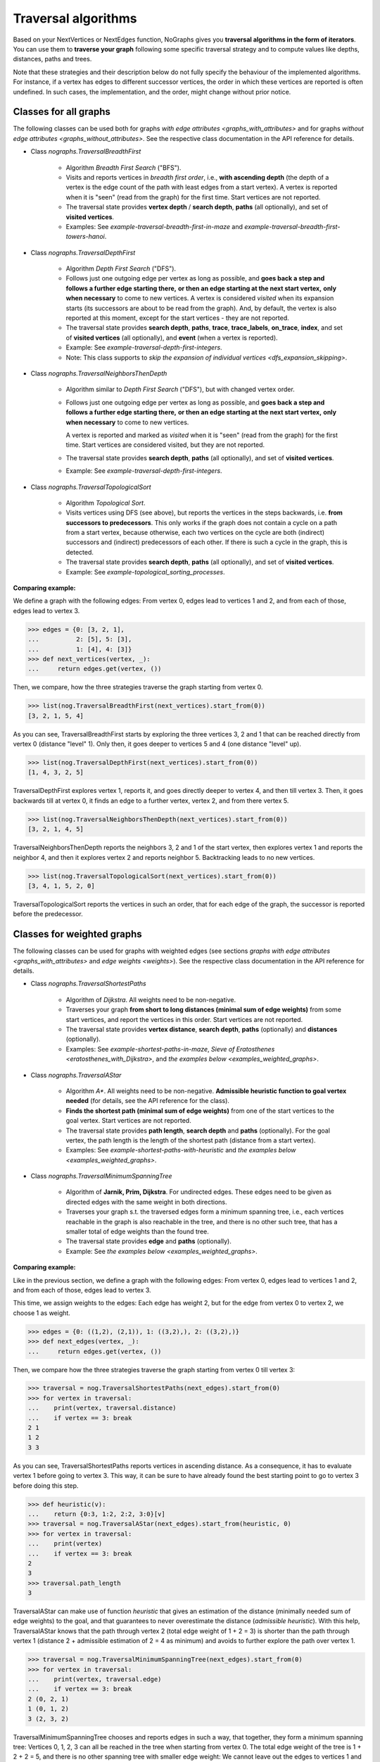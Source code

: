 Traversal algorithms
--------------------

..
   Import nographs for doctests of this document. Does not go into docs.
   >>> import nographs as nog

Based on your NextVertices or NextEdges function,
NoGraphs gives you **traversal algorithms in the form
of iterators**.
You can use them to **traverse your graph** following some specific traversal
strategy and to compute values like depths, distances, paths and trees.

Note that these strategies and their description below do not fully specify
the behaviour of the implemented algorithms. For instance, if a vertex has
edges to different successor vertices, the order in which these vertices are
reported is often undefined. In such cases, the implementation, and the order,
might change without prior notice.


Classes for all graphs
~~~~~~~~~~~~~~~~~~~~~~

The following classes can be used both for graphs
`with edge attributes <graphs_with_attributes>` and for graphs
`without edge attributes <graphs_without_attributes>`. See the respective
class documentation in the API reference for details.

- Class `nographs.TraversalBreadthFirst`

    - Algorithm *Breadth First Search* ("BFS").

    - Visits and reports vertices in *breadth first order*, i.e.,
      **with ascending depth** (the depth of a vertex is the edge count of
      the path with least edges from a start vertex).
      A vertex is reported when it is "seen" (read from the graph) for the
      first time. Start vertices are not reported.

    - The traversal state provides **vertex depth** / **search depth**,
      **paths** (all optionally), and set of **visited vertices**.

    - Examples: See `example-traversal-breadth-first-in-maze` and
      `example-traversal-breadth-first-towers-hanoi`.

- Class `nographs.TraversalDepthFirst`

    - Algorithm *Depth First Search* ("DFS").

    - Follows just one outgoing edge per vertex as long as possible,
      and **goes back a step and follows a further edge starting there,**
      **or then an edge starting at the next start vertex,**
      **only when necessary** to come to new vertices.
      A vertex is considered *visited* when its expansion starts (its
      successors are about to be read from the graph). And, by default,
      the vertex is also reported at this moment, except for the start
      vertices - they are not reported.

    - The traversal state provides **search depth**, **paths**,
      **trace**, **trace_labels**, **on_trace**, **index**,
      and set of **visited vertices** (all optionally),
      and **event** (when a vertex is reported).

    - Example: See `example-traversal-depth-first-integers`.

    - Note: This class supports to
      `skip the expansion of individual vertices <dfs_expansion_skipping>`.

    .. versionchanged:: 3.4
       Start vertices are now evaluated successively.
       Attributes event, trace, trace_labels,
       on_trace, and index added. Options to control them
       added. Expansion of vertices can be skipped.

- Class `nographs.TraversalNeighborsThenDepth`

    - Algorithm similar to *Depth First Search* ("DFS"), but with changed
      vertex order.

    - Follows just one outgoing edge per vertex as long as possible,
      and **goes back a step and follows a further edge starting there,**
      **or then an edge starting at the next start vertex,**
      **only when necessary** to come to new vertices.

      A vertex is reported and marked as *visited* when it is "seen"
      (read from the graph) for the first time. Start vertices
      are considered visited, but they are not reported.

    - The traversal state provides **search depth**, **paths** (all optionally),
      and set of **visited vertices**.

    - Example: See `example-traversal-depth-first-integers`.

    .. versionadded:: 3.0

- Class `nographs.TraversalTopologicalSort`

    - Algorithm *Topological Sort*.

    - Visits vertices using DFS (see above), but reports the vertices in the
      steps backwards, i.e. **from successors to predecessors**. This only works
      if the graph does not contain a cycle on a path from a start vertex, because
      otherwise, each two vertices on the cycle are both (indirect) successors and
      (indirect) predecessors of each other. If there is such a cycle in the
      graph, this is detected.

    - The traversal state provides **search depth**, **paths** (all optionally),
      and set of **visited vertices**.

    - Example: See `example-topological_sorting_processes`.

.. _examples_all_graphs:

**Comparing example:**

We define a graph with the following edges: From vertex 0, edges lead to vertices
1 and 2, and from each of those, edges lead to vertex 3.

.. code-block:: python

    >>> edges = {0: [3, 2, 1],
    ...          2: [5], 5: [3],
    ...          1: [4], 4: [3]}
    >>> def next_vertices(vertex, _):
    ...     return edges.get(vertex, ())

Then, we compare, how the three strategies traverse the graph starting
from vertex 0.

.. code-block:: python

    >>> list(nog.TraversalBreadthFirst(next_vertices).start_from(0))
    [3, 2, 1, 5, 4]

As you can see, TraversalBreadthFirst starts by exploring the three
vertices 3, 2 and 1 that can be reached directly from vertex 0
(distance "level" 1). Only then, it
goes deeper to vertices 5 and 4 (one distance "level" up).

.. code-block:: python

    >>> list(nog.TraversalDepthFirst(next_vertices).start_from(0))
    [1, 4, 3, 2, 5]

TraversalDepthFirst explores vertex 1, reports it, and goes directly deeper
to vertex 4, and then till vertex 3. Then, it goes backwards till at vertex 0,
it finds an edge to a further vertex, vertex 2, and from there vertex 5.

.. code-block:: python

    >>> list(nog.TraversalNeighborsThenDepth(next_vertices).start_from(0))
    [3, 2, 1, 4, 5]

TraversalNeighborsThenDepth reports the neighbors 3, 2 and 1 of the start vertex,
then explores vertex 1 and reports the neighbor 4, and then it explores
vertex 2 and reports neighbor 5. Backtracking leads to no new vertices.

.. code-block:: python

    >>> list(nog.TraversalTopologicalSort(next_vertices).start_from(0))
    [3, 4, 1, 5, 2, 0]

TraversalTopologicalSort reports the vertices in such an order,
that for each edge of the graph, the successor is reported before the
predecessor.


Classes for weighted graphs
~~~~~~~~~~~~~~~~~~~~~~~~~~~

The following classes can be used for
graphs with weighted edges (see sections
`graphs with edge attributes <graphs_with_attributes>` and
`edge weights <weights>`).
See the respective class documentation in the API reference for details.

- Class `nographs.TraversalShortestPaths`

    - Algorithm of *Dijkstra*. All weights need to be non-negative.

    - Traverses your graph
      **from short to long distances (minimal sum of edge weights)** from
      some start vertices, and report the vertices in this order.
      Start vertices are not reported.

    - The traversal state provides **vertex distance**, **search depth**,
      **paths** (optionally) and **distances** (optionally).

    - Examples: See `example-shortest-paths-in-maze`,
      `Sieve of Eratosthenes <eratosthenes_with_Dijkstra>`,
      and `the examples below <examples_weighted_graphs>`.

- Class `nographs.TraversalAStar`

    - Algorithm *A\**. All weights need to be non-negative.
      **Admissible heuristic function to goal vertex needed**
      (for details, see the API reference for the class).

    - **Finds the shortest path (minimal sum of edge weights)** from one of the start
      vertices to the goal vertex.
      Start vertices are not reported.

    - The traversal state provides **path length**, **search depth** and
      **paths** (optionally). For the goal vertex, the path length is the
      length of the shortest path (distance from a start vertex).

    - Examples: See `example-shortest-paths-with-heuristic`
      and `the examples below <examples_weighted_graphs>`.

- Class `nographs.TraversalMinimumSpanningTree`

    - Algorithm of **Jarnik, Prim, Dijkstra**. For undirected edges. These
      edges need to be given as directed edges with the same weight in both
      directions.

    - Traverses your graph s.t. the traversed edges form a minimum spanning tree,
      i.e., each vertices reachable in the graph is also reachable in the tree,
      and there is no other such tree, that has a smaller total of edge weights
      than the found tree.

    - The traversal state provides **edge** and **paths** (optionally).

    - Example: See `the examples below <examples_weighted_graphs>`.

.. _examples_weighted_graphs:

**Comparing example:**

Like in the previous section, we define a graph with the following edges:
From vertex 0, edges lead to vertices 1 and 2, and from each of those, edges
lead to vertex 3.

This time, we assign weights to the edges: Each edge has weight 2,
but for the edge from vertex 0 to vertex 2, we choose 1 as weight.

.. code-block:: python

    >>> edges = {0: ((1,2), (2,1)), 1: ((3,2),), 2: ((3,2),)}
    >>> def next_edges(vertex, _):
    ...     return edges.get(vertex, ())

Then, we compare how the three strategies traverse the graph starting from
vertex 0 till vertex 3:

.. code-block:: python

    >>> traversal = nog.TraversalShortestPaths(next_edges).start_from(0)
    >>> for vertex in traversal:
    ...    print(vertex, traversal.distance)
    ...    if vertex == 3: break
    2 1
    1 2
    3 3

As you can see, TraversalShortestPaths reports vertices in ascending
distance. As a consequence, it has to evaluate vertex 1 before going to
vertex 3. This way, it can be sure to have already found the best starting
point to go to vertex 3 before doing this step.

.. code-block:: python

    >>> def heuristic(v):
    ...    return {0:3, 1:2, 2:2, 3:0}[v]
    >>> traversal = nog.TraversalAStar(next_edges).start_from(heuristic, 0)
    >>> for vertex in traversal:
    ...    print(vertex)
    ...    if vertex == 3: break
    2
    3
    >>> traversal.path_length
    3

TraversalAStar can make use of function *heuristic* that gives an estimation
of the distance (minimally needed sum of edge weights) to the goal, and that
guarantees to never overestimate the distance (*admissible heuristic*). With
this help, TraversalAStar knows that the path through vertex 2 (total edge
weight of 1 + 2 = 3) is shorter than the path through vertex 1
(distance 2 + admissible estimation of 2 = 4
as minimum) and avoids to further explore the path over vertex 1.

.. code-block:: python

    >>> traversal = nog.TraversalMinimumSpanningTree(next_edges).start_from(0)
    >>> for vertex in traversal:
    ...    print(vertex, traversal.edge)
    ...    if vertex == 3: break
    2 (0, 2, 1)
    1 (0, 1, 2)
    3 (2, 3, 2)

TraversalMinimumSpanningTree chooses and reports edges in such a way, that
together, they form a minimum spanning tree: Vertices 0, 1, 2, 3 can all
be reached in the tree when starting from vertex 0. The total edge weight
of the tree is 1 + 2 + 2 = 5, and there is no other spanning tree with
smaller edge weight: We cannot leave out the edges to vertices 1 and 2,
because they would become unreachable. And we cannot use the edge from
vertex 1 to vertex 3 instead of the chosen one from 2 to 3, because this
would increase the total edge weight.


.. _methods:

State and standard methods of traversal objects
~~~~~~~~~~~~~~~~~~~~~~~~~~~~~~~~~~~~~~~~~~~~~~~

This section explains the lifecycle of traversal objects, and in which
state which methods can be used.
See the API reference of the `traversal classes <traversal-classes-api>` for
further details about methods and signatures.

**The state transitions**:

- **Instantiation** of a traversal class, leading to state *created*

  - In this step, you **choose the traversal strategy** and
    **define what graph** should be traversed
    (you provide a `NextEdges` or a `NextVertices` function).

  - Optionally, you define some specific **graph properties** (see
    `identity and equivalence of vertices <vertex_identity>`
    and `traversing trees <is_tree>`).


  The traversal object stores this data.

- **Starting** a traversal, leading from any state to state *started*

  You (re-) start the traversal by calling its method **start_from(...)**:

  - You **choose one or more start vertices**.
  - Optionally, you choose between some **traversal options**, e.g., that paths
    should be created, and whether there should be a calculation limit for
    the traversal.

  The traversal object creates an iterator (*base iterator*) that is able to
  traverse your graph starting at your start vertices and following the class
  specific traversal strategy.

  .. tip::

     The method *start_from* returns the traversal object itself to allow for
     direct calls of other methods, like in
     *traversal.start_from(...).go_to(...))*.

**The states**:

- **State created** (inactive)

  The traversal has not been started so far.

  Example:

  .. code-block:: python

   >>> def next_vertices(i, _):
   ...     return [2*i] if abs(i)<512 else []

   >>> traversal = nog.TraversalBreadthFirst(next_vertices)

  In this state, you cannot use any of the iteration methods of the traversal object,
  and its public attributes contain arbitrary content:

  .. code-block:: python

     >>> next(traversal)
     Traceback (most recent call last):
     RuntimeError: Traversal not started, iteration not possible

.. _general-start_from:

- **State started** (active)

  Method *start_from* has already been called.

  .. code-block:: python

     >>> traversal = traversal.start_from(1)

  In this state, you can
  **use the traversal object for iterating over the graph**:

  - It is *Iterable*, i.e., you can use it in statements like
    **for ... in traversal**
    (see method `__iter__ <Traversal.__iter__>`).

  - It is an *Iterator*, and you can use **next(traversal)** to iterate it (see
    method `__next__ <Traversal.__next__>`).

  - Method **go_to(vertex)** (see `here <Traversal.go_to>`) walks through the graph,
    stops at *vertex* and returns it. If the traversal ends without having
    found *vertex*, exception *KeyError* is raised (or *None* is returned,
    if you decided for silent fails).

  - Method **go_for_vertices_in(vertices)**
    (see `here <Traversal.go_for_vertices_in>`) returns an iterator
    that fetches vertices from the base iterator, skips each vertex that is
    not given in the *vertices* and stops when all *vertices* have been found
    and reported. Fails are handled like described for method *go_to*.

  Each (partial) iteration will **continue the traversal** where the
  previous one has ended.

  **When a vertex is expanded** (the traversal calls the `NextEdges` or `NextVertices`
  function provided by the application)
  **or a vertex is reported, specific attributes of the traversal object**
  **contain additional data** about the state of the traversal
  w.r.t. this vertex (see the API reference of the
  `traversal classes <traversal-classes-api>`).


  .. code-block:: python

     >>> print(next(traversal), traversal.depth)
     2 1

     >>> for vertex in traversal:
     ...     print(vertex, traversal.depth)
     ...     if vertex == 8: break
     4 2
     8 3

     >>> # Skip till one of the listed vertices is reached, repeat, stop on last one
     >>> for vertex in traversal.go_for_vertices_in([128, 32]):
     ...     print(vertex, traversal.depth)
     32 5
     128 7

  At any time, you can **restart the traversal** at the same or some
  other start vertices.

  .. code-block:: python

     >>> _ = traversal.start_from(-32, build_paths=True).go_to(-128)
     >>> for vertex in reversed(sorted(traversal.visited)):
     ...     print(traversal.paths[vertex])
     (-32,)
     (-32, -64)
     (-32, -64, -128)

  .. tip::

     Typically, Python's standard mechanisms for working with iterables
     are well suited for traversing graphs with NoGraphs traversal objects:
     *Comprehensions* (optionally with vertex or state filters in *if* conditions)
     and loops like *for...if ... break* are flexible, easy to use and understand,
     and fast.

     NoGraphs offers specialized methods like *go_to* and *go_for_vertices_in*
     and the methods explained in section `class_specific_methods`
     only when there are good reasons for this.

- **State exhausted** (inactive)

  When the traversal has iterated through all vertices that are reachable from
  your chosen start vertices, the iterator is exhausted. Upon calls, it raises
  a *StopIteration* exception. This ends loops like the *for* loop.

  .. code-block:: python

     >>> # iterator will be exhausted after vertex -512
     >>> for vertex in traversal:
     ...     print(vertex, traversal.depth)
     -256 3
     -512 4

     >>> next(traversal)
     Traceback (most recent call last):
     StopIteration

  You can still start the traversal again, if you like.

**At any state:**

  Method **state_to_str() returns the content of the public state attributes** of the
  traversal in form of a string. It can be used for logging and debugging.

  Some attributes of a traversal are containers that cannot iterate their content, or
  collections that guarantee for the validity of stored results only for vertices that
  have already been reported (see the API reference of the
  `traversal classes <traversal-classes-api>`).
  If state_to_str is called with some vertices as parameter, it also returns the
  respective state data for these vertices.

  **Example:** When a vertex is expanded, we print the state in default form,
  and when it is reported, we print the state in full form.

  .. code-block:: python

    >>> edges = {0: ((1,2), (2,1)), 1: ((3,2),), 2: ((3,2),)}
    >>> def next_edges(vertex, t):
    ...     print(f"Expanded: {vertex}. State: {t.state_to_str()}")
    ...     return edges.get(vertex, ())
    >>> start = 0

    >>> traversal = nog.TraversalShortestPaths(next_edges).start_from(
    ...     start, keep_distances=True)
    >>> visited = [start]
    >>> for vertex in traversal:
    ...    visited.append(vertex)
    ...    print(f"Reported: {vertex}. State: {traversal.state_to_str(visited)}"
    ...         )  # doctest: +NORMALIZE_WHITESPACE
    Expanded: 0. State: {'distance': 0, 'depth': 0}
    Reported: 2. State: {'distance': 1, 'depth': 1,
      'distances': {0: 0, 2: 1}, 'paths': {}}
    Expanded: 2. State: {'distance': 1, 'depth': 1}
    Reported: 1. State: {'distance': 2, 'depth': 1,
      'distances': {0: 0, 2: 1, 1: 2}, 'paths': {}}
    Expanded: 1. State: {'distance': 2, 'depth': 1}
    Reported: 3. State: {'distance': 3, 'depth': 2,
      'distances': {0: 0, 2: 1, 1: 2, 3: 3}, 'paths': {}}
    Expanded: 3. State: {'distance': 3, 'depth': 2}

  .. versionchanged:: 3.1

     Method state_to_str() introduced.

.. _class_specific_methods:

Methods for depth and distance ranges
~~~~~~~~~~~~~~~~~~~~~~~~~~~~~~~~~~~~~

Two traversal classes offer additional iteration methods that focus on ranges of
vertex depths or distances. These are the following:

- `TraversalBreadthFirstFlex.go_for_depth_range(start, stop)
  <nographs.TraversalBreadthFirstFlex.go_for_depth_range>`

  For a started traversal, the method returns an iterator. During the traversal, the
  iterator skips vertices as long as their depth is lower than *start*. From then on,
  it reports the found vertices. It stops when the reached depth is higher than *stop*.

  Note: The first vertex with a depth higher than *stop* will be consumed from the
  traversal, but will not be reported, so it is lost (compare *itertools.takewhile*).

  .. _example_go_for_depth_range:

  **Example:**

  In the following graph of integers, each integer *i* is connected to
  *i + 2*. We search for vertices with depth in *range(10, 20)*:

  .. code-block:: python

     >>> def next_vertices(vertex, _):
     ...     return vertex + 2,
     >>> traversal = nog.TraversalBreadthFirst(next_vertices)
     >>> tuple(traversal.start_from(0).go_for_depth_range(10, 20))
     (20, 22, 24, 26, 28, 30, 32, 34, 36, 38)

- `TraversalShortestPaths.go_for_distance_range(start, stop)
  <nographs.TraversalShortestPathsFlex.go_for_distance_range>`

  For a started traversal, the method returns an iterator. During the traversal, the
  iterator skips vertices as long as their distance is lower than *start*. From
  then on, is reports the found vertices. It stops when the reached distance is
  higher than *stop*.

  Note: The first vertex with a distance higher than *stop* will be consumed from the
  traversal, but will not be reported, so it is lost (compare *itertools.takewhile*).

  .. _example_go_for_distance_range:

  **Example:**

  In the following graph of integers, consecutive integers are connected
  by edges of weight 2. We search for vertices with distances in *range(20, 40)*:

  .. code-block:: python

     >>> def next_edges(vertex, _):
     ...     return (vertex+1, 2),
     >>> traversal = nog.TraversalShortestPaths(next_edges)
     >>> tuple(traversal.start_from(0).go_for_distance_range(20, 40))
     (10, 11, 12, 13, 14, 15, 16, 17, 18, 19)


.. _dfs_expansion_skipping:

Skipping vertex expansion in TraversalDepthFirst
~~~~~~~~~~~~~~~~~~~~~~~~~~~~~~~~~~~~~~~~~~~~~~~~

.. versionadded:: 3.4

In section
`DFS: all paths and walks <dfs_all_paths_and_walks>`,
when we computed the possible paths from vertex *A* to vertex *C*
in the following graph, we
removed the successors of *C* from the graph before the search to
prevent the search from further extending a path beyond *C*.

    >>> successors = {
    ...    "A": ["B1", "B2"],
    ...    "B1": ["C", "B"],
    ...    "B2": ["C", "B"],
    ...    "B": ["B1", "B2"],
    ...    "C": ["B"],
    ... }
    >>> def next_vertices(v, _):
    ...     return successors.get(v, ())

The class *TraversalDepthFirst* offers another method to achieve the same effect
in a more dynamical way: The
**application code can signal to the traversal that**
**the vertex that has just been entered should not be expanded**, i.e.,
edges to successors should be ignored.

There are two ways to do this:

- **Calling method** *skip_expanding_entered_vertex()* **of the traversal object**.

- **Throwing a** *StopIteration()* **to the generator** provided by method
  *__iter__* **of the traversal**. This is what the above method does.
  *throw()* returns the vertex to confirm the success.

**Example: Pruning paths at the required end vertex**

The following code shows, how all paths starting at *A* and ending at *C*
can be computed with skipping the expansion of *C* during the traversal
instead of removing the edges from *C* to successors before the traversal.

.. code-block:: python

    >>> traversal = nog.TraversalDepthFirst(next_vertices)
    >>> _ = traversal.start_from("A", mode=nog.DFSMode.ALL_PATHS, compute_trace=True)

    >>> for v in traversal:
    ...     if v == "C":
    ...          print(traversal.trace)
    ...          traversal.skip_expanding_entered_vertex()
    ['A', 'B2', 'B', 'B1', 'C']
    ['A', 'B2', 'C']
    ['A', 'B1', 'B', 'B2', 'C']
    ['A', 'B1', 'C']

Caution is advised when using the
*report* parameter of method *TraversalDepthFirst.start_from()*
to get reports about events other than
*DFSEvent.ENTERING* and *DFSEvent.ENTERING_START*:
If such an event occurs, **no vertex has been entered, and**
it is therefor
**not allowed to signal to the traversal to skip the entered (!) vertex**.
If you do this anyway, the traversal will not catch the
*StopIteration* you throw, and a *RuntimeError* will be raised
(according to `PEP 497 <//peps.python.org/pep-0479>`_).

This also means, that it is always save to ignore the return value of
throwing the *StopIteration* into the generator: it can only be the entered
vertex again (the success signal for skipping the expansion of
the vertex). Otherwise, a *RuntimeError* would have been raised.

**Example: Only the expansion of entered (!) vertices can be skipped**

We visit the vertices of the DFS-tree of the above graph.
As start vertices, we give two times (!) vertex *A*.
And we demand that the traversal both reports when a start vertex is entered and
when it is skipped because it has already been entered before.

First, vertex *A* it reported with event *ENTERING_START*. Here,
throwing *StopIteration* is accepted
by the generator and the generator skips expanding the vertex.

Then, vertex *A* is reported with event *SKIPPING_START*.
This means, *A* it is not entered. Here, throwing *StopIteration* is not
accepted and a *RuntimeError* is raised.

.. code-block:: python

    >>> _ = traversal.start_from(
    ...     start_vertices="AA", mode=nog.DFSMode.DFS_TREE,
    ...     report=nog.DFSEvent.ENTERING_START | nog.DFSEvent.SKIPPING_START)
    >>> generator = iter(traversal)
    >>> next(generator), str(traversal.event)
    ('A', 'DFSEvent.ENTERING_START')
    >>> generator.throw(StopIteration())
    'A'
    >>> next(generator), str(traversal.event)
    ('A', 'DFSEvent.SKIPPING_START')
    >>> generator.throw(StopIteration())
    Traceback (most recent call last):
    RuntimeError: generator raised StopIteration

.. _is_tree:

Traversing trees
~~~~~~~~~~~~~~~~

If you are sure that within each run of the traversal,
**each vertex of your graph can only be reached once**,
you may set parameter *is_tree* to *True* upon
instantiation of a traversal class.

This deactivates the mechanisms of the traversal that are used to avoid subsequent
visits of already visited vertices in the same traversal run. When you do this,
you will get a **better performance** of the traversal, but some of the
traversal strategies will give you **less state information** (see the
API reference of the respective `traversal class <traversal-classes-api>`).

The formal condition when it is allowed to set *is_tree* to *True* is:
Each occurring search graph needs to be a tree or, in case of
multiple start vertices per search, a disjoint set of trees.
Here, *search graph* denotes the induced sub-graph of the given graph that
consists only of the vertices that are reached during the traversal run
when starting at the start vertex.

**If your graph itself is a tree, this condition is always fulfilled.**

If you use this option when the required condition is not fulfilled, the traversal
will probably run longer, return wrong results or will even not terminate.

Example: See section
`Depths first search in the integers <example-traversal-depth-first-integers>`.

.. _typing:

Usage in typed code
~~~~~~~~~~~~~~~~~~~

NoGraphs can be used in a fully typed way and, given its flexibility w.r.t.
data types, with a very good level of type safety.

.. versionchanged:: 3.0

   Type stubs and API for good typing support introduced.

`Application code can specify, what data types it uses <type_variables>`
for vertices, `vertex ids <vertex_identity>`, weights and edge labels.
Then, based on the generic signatures of NoGraphs,
a static type checker can check whether the application uses
`suitable classes of NoGraphs for graph analysis <traversal_api>`, the
`handling of vertex identity <vertex_identity>` and for
`bookkeeping of graph data <gears>`
of these types,
and whether the application is ready to receive the result types returned by
NoGraphs.

The signatures of NoGraphs have been tested for the use of MyPy as static type
checker, and its implementation is fully type checked with MyPy (where casts
where necessary, manual correctness arguments support them).

**Example**:

The following code is a fully typed variant of the example of the
`overview page <overview_example>`.

- When instantiating `TraversalShortestPaths`,
  the types used for `vertices <vertices>`, `weights <weights>`
  and `edge labels <graphs_with_attributes>` are
  given as [int, int, Any].

- Parameters and return value of the function *next_edges* are also specified.
  When the function is given as argument to the traversal, MyPy can check
  its signature against the needs of `TraversalShortestPaths`.

- The correct use of methods *start_from* and *go_to* and its parameters can be
  checked by MyPy.

- The guaranteed types of the three result values can be derived by MyPy.

.. code-block:: python

    >>> from typing import Any, Iterator
    >>> def next_edges(i: int, _) -> Iterator[tuple[int, int]]:
    ...     j = (i + i // 6) % 6
    ...     yield i + 1, j * 2 + 1
    ...     if i % 2 == 0:
    ...         yield i + 6, 7 - j
    ...     elif i % 1200000 > 5:
    ...         yield i - 6, 1
    >>> traversal = nog.TraversalShortestPaths[int, int, Any](next_edges)
    >>> traversal.start_from(0, build_paths=True).go_to(5)  # derived type: int
    5
    >>> traversal.distance  # derived type: Union[int, float]
    24
    >>> tuple(traversal.paths.iter_vertices_from_start(5)
    ... )  # Derived type: tuple[int, ...]
    (0, 1, 2, 3, 4, 10, 16, 17, 11, 5)

.. tip::

   Please note, that all the algorithms, that have been
   explained so far and work with weighted edges, add *float* to the
   possible type of edge weights and distances, because internally, they
   use float("infinity") for infinite weight/distance and the integer 0
   for zero weight/distance. See the respective
   `API specification <traversal_api>` and `GearDefault`.

   **Example:**

   | `TraversalShortestPaths` [T_vertex, T_weight, T_labels]
   | is, according to its specification, a
   | `TraversalShortestPathsFlex` [T_vertex, T_vertex, Union[T_weight, float], T_labels]

   And a TraversalShortestPathsFlex with these generic types is allowed to
   return floats, additionally to the T_weight specified by the application code.

   **It is possible to avoid this** by choosing the `gear (see there) <gears>` that
   fits the typing needs of the application optimally.

   Examples:

   - You could use `GearForHashableVertexIDsAndFloats`
     or `GearForIntVertexIDsAndCFloats`, if you like to
     work with float weights and distances only.

   - You could use `GearForHashableVertexIDsAndDecimals` or
     `GearForIntVertexIDsAndDecimals`, if you like to
     work with Decimal weights and distances only.

   - You could use `GearForHashableVertexIDs` or `GearForIntVertexIDs`,
     both with 0 as *zero* value and
     some large integer as *inf* value (it need to be larger than any integer
     that could occur as edge weights of paths length),
     or `GearForIntVertexIDsAndCInts` (the *zero* and *inf* values are
     predefined here), if you like to
     work with integer weights and distances only.
